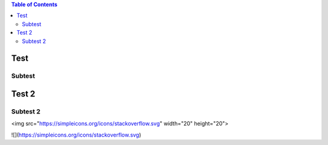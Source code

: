 .. contents:: Table of Contents

Test
====

Subtest
-------

Test 2
======

Subtest 2
---------

<img src="https://simpleicons.org/icons/stackoverflow.svg" width="20" height="20">


![](https://simpleicons.org/icons/stackoverflow.svg)
